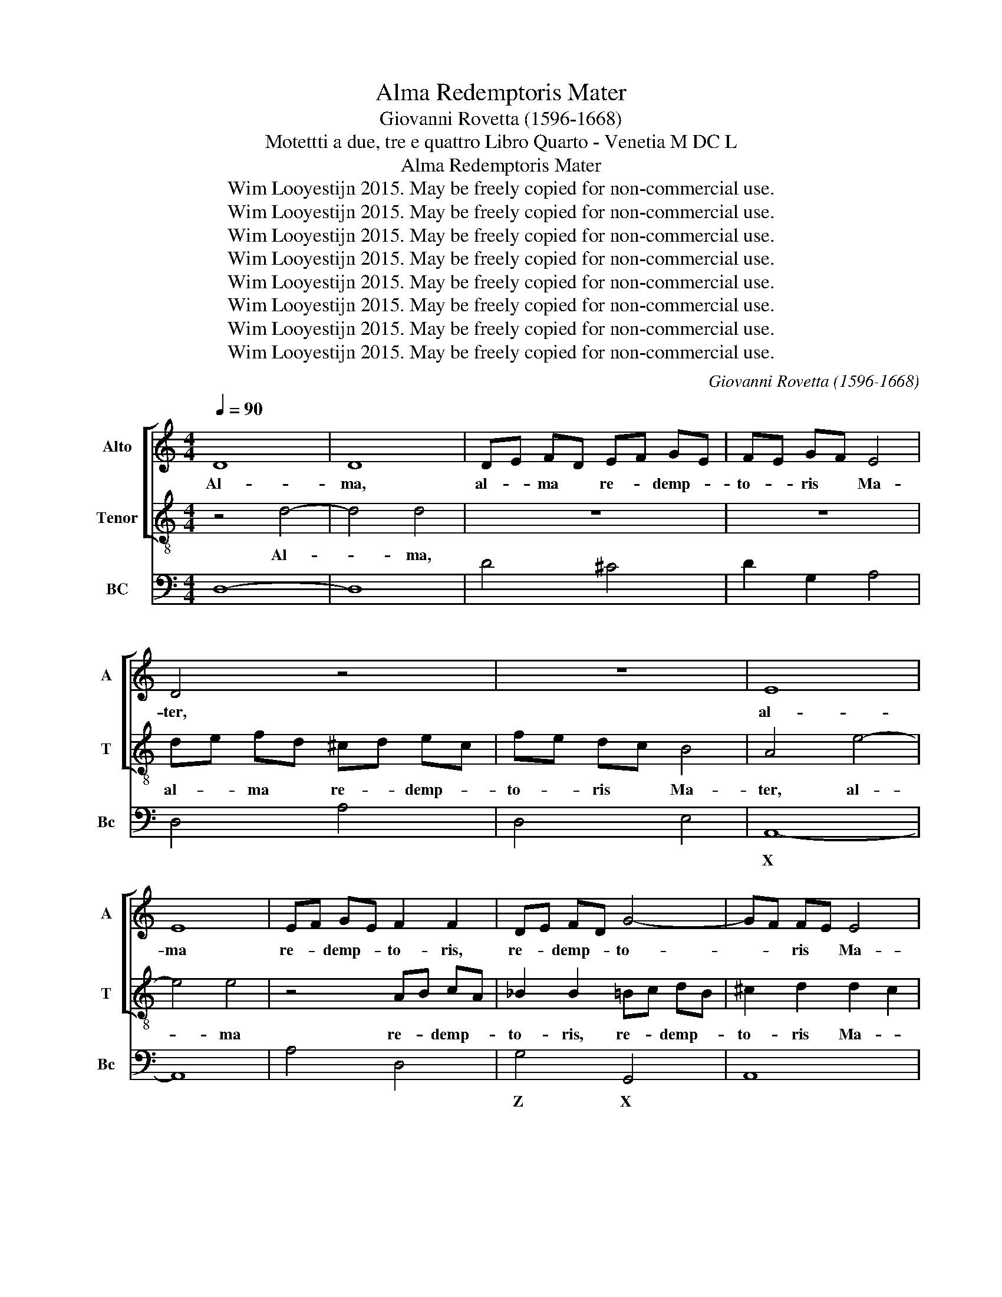 X:1
T:Alma Redemptoris Mater
T:Giovanni Rovetta (1596-1668)
T:Motettti a due, tre e quattro Libro Quarto - Venetia M DC L
T:Alma Redemptoris Mater
T:Wim Looyestijn 2015. May be freely copied for non-commercial use.
T:Wim Looyestijn 2015. May be freely copied for non-commercial use.
T:Wim Looyestijn 2015. May be freely copied for non-commercial use.
T:Wim Looyestijn 2015. May be freely copied for non-commercial use.
T:Wim Looyestijn 2015. May be freely copied for non-commercial use.
T:Wim Looyestijn 2015. May be freely copied for non-commercial use.
T:Wim Looyestijn 2015. May be freely copied for non-commercial use.
T:Wim Looyestijn 2015. May be freely copied for non-commercial use.
C:Giovanni Rovetta (1596-1668)
Z:Wim Looyestijn 2015. May be freely copied for non-commercial use.
%%score [ 1 2 ] 3
L:1/8
Q:1/4=90
M:4/4
K:C
V:1 treble nm="Alto" snm="A"
V:2 treble-8 nm="Tenor" snm="T"
V:3 bass nm="BC" snm="Bc"
V:1
 D8 | D8 | DE FD EF GE | FE GF E4 | D4 z4 | z8 | E8 | E8 | EF GE F2 F2 | DE FD G4- | GF FE E4 | %11
w: Al-|ma,|al- * ma * re- * demp- *|to- * ris * Ma-|ter,||al-|ma|re- * demp- * to- ris,|re- * demp- * to-|* * ris * Ma-|
[M:3/1] D16 F8 | E12 D4 C8 | D4 C4 D4 E4 F4 G4 | A8 A8 z8 | z24 | z24 | z24 | z24 | z24 | %20
w: ter, quae|per vi- a|cae- * * * * *|* li||||||
 z8 E8 ^F8 | G8 A8 G8 | G8 ^F12 G4 | G8 G8 G8 | F12 E4 D8 | E8 E8 A8 | G12 F4 E8 | F8 F8 z8 | %28
w: por- ta|ma- nes et|stel- * la|ma- ris, quae|per vi- a|cae- li, quae|per vi- a|cae- li|
 z8 E8 ^F8 | G24 | F8 F8 G8 | A8 A8 A8 | G12 F4 E8 | D4 C4 D4 E4 F4 G4 | A8 A8 z8 | z8 z8 G4 F4 | %36
w: por- ta|ma-|nes, por- ta|ma- nes, quae|per vi- a|cae- * * * * *|* li|por- ta|
 E8 E8 A8 | F8 E4 F4 G4 F4 | F4 E4 E12 D4 | D16 z8 |[M:4/4] z4 z F FF/G/ | GG/F/ A3 D/D/ D>E | %42
w: ma- nes et|stel- * * * *|la * ma- *|ris.|Suc- cur- re, suc-|cur- re, suc- cur- re ca- den- ti|
 E>E E2 z E EE/F/ | FF z2 z4 | z4 z ^G GG/A/ | AA/G/ FE F>E DE | EF GF E3 D | D4 z4 | %48
w: po- pu- lo, suc- cur- re, suc-|cur- re,|suc- cur- re, suc-|cur- re ca- den- ti po- pu- lo qui|cu- * rat * sur- ge-|re,|
 z4 z ^F FF/G/ | G2 G2 z G GG/A/ | A2 A2 z A D>E | E>E E2 z DDD | z DEE z E F2- | F2 E2 E3 D | D8 | %55
w: suc- cur- re, suc-|cur- re, suc- cur- re, suc-|cur- re ca- den- ti|po- pu- lo qui cu- rat,|qui cu- rat, qui cu-|* rat sur- ge-|re.|
 z2 F2 z AGF | EEEF GGFE | D4 C2 z E | FGAA A2 ^G2 | A4 z4 | z8 | z8 | z8 | z2 z G/F/ EE z2 | %64
w: Tu quae ge- nu-|i- sti tu- um sanc- tum ge- ni-|to- rem na-|tu- * ra mi- ran- *|te,||||ge- nu- i- sti,|
 z2 z A/G/ ^FF z2 | z2 z B/A/ ^GG z2 | z8 | z4 z2 z G/F/ | ECCD EFGG | G3 ^F G4 |[M:3/1] z8 D8 E8 | %71
w: ge- nu- i- sti,|ge- nu- i- sti,||ge- nu-|i- sti tu- um sanc- tum ge- ni-|to- * rem.|Vir- go|
 F24 | E16 z8 | F4 E4 F4 G4 A4 F4 | G4 F4 G4 A4 _B4 G4 | A4 B4 c4 B4 A4 G4 | F4 G4 A4 G4 F4 E4 | %77
w: pri-|us|ac * * * * *||||
 D12 E4 F8 | F8 F12 E4 | F16 z8 | z24 | z24 | z24 | z24 | z24 | z8 G8 E8 | F8 E8 D8 | E8 C8 z8 | %88
w: |pos- te- ri-|us,||||||Ga- bri-|e- lis ab|o- re,|
 z24 | z8 A8 F8 | G8 F8 E8 | F8 D8 z8 | z24 |[M:4/4] z2 DE F2 F2 | z2 FG AA A2- | AD G2- GE E2 | %96
w: |Ga- bri-|e- lis ab|o- re||pec- ca- to- rum-|mi- se- re- re, mi-|* se- re- * * re.|
[M:3/1] z8 E8 E8 | F16 F8 | F4 E4 F4 G4 A4 F4 | G4 F4 G4 A4 _B4 G4 | A4 B4 c4 B4 A4 G4 | %101
w: Vir- go|pri- us|ac * * * * *|||
 F4 G4 A4 G4 F4 E4 | D12 E4 F8 | F8 F12 E4 | F16 z8 | z24 | z24 | z24 | z24 | z24 | z8 G8 E8 | %111
w: ||pos- te- ri-|us,||||||Ga- bri-|
 F8 E8 D8 | E8 C8 z8 | z24 | z8 A8 F8 | G8 F8 E8 | F8 D8 z8 | z24 |[M:4/4] z2 DE F2 F2 | z8 | z8 | %121
w: e- lis ab|o- re,||Ga- bri-|e- lis ab|o- re,||pec- ca- to- rum,|||
 z2 ^G>A A2 A2 | z2 A>_B B2 B2 | z2 AG FEGF | E8 | D16 |] %126
w: pec- ca- to- rum|mi- se- re- re,|pec- ca- to- rum mi- se-|re-|re.|
V:2
 z4 d4- | d4 d4 | z8 | z8 | de fd ^cd ec | fe dc B4 | A4 e4- | e4 e4 | z4 AB cA | _B2 B2 =Bc dB | %10
w: Al-|* ma,|||al- * ma * re- * demp- *|to- * ris * Ma-|ter, al-|* ma|re- * demp- *|to- ris, re- * demp- *|
 ^c2 d2 d2 c2 |[M:3/1] d16 z8 | z24 | z24 | z8 f8 c8 | d8 e8 f8 | f8 e12 f4 | f8 f8 c8 | %18
w: to- ris Ma- *|ter,|||por- ta|ma- nes et|stel- * la|ma- ris, quae|
 _B12 A4 G8 | A4 G4 A4 B4 c4 d4 | e8 e8 z8 | z24 | z8 z8 d8 | _B12 A4 G8 | A8 A8 d8 | c12 B4 A8 | %26
w: per vi- a|cae- * * * * *|* li,||quae|per vi- a|cae- li *||
 B16 ^c8 | d8 A8 B8 | c24 | _B8 d8 e8 | f4 e4 d4 c4 d8 | ^c16 d8 | d12 d4 ^c8 | d12 c4 d4 e4 | %34
w: |* por- ta|ma-|nes, por- ta|ma- * * * *|nes, quae|per vi- a|cae- * * *|
 f8 f8 f4 e4 | d8 d8 e8 | ^c8 c8 c8 | d8 c4 d4 e8 | d8 d8 ^c8 | d16 z8 |[M:4/4] z A AA/_B/ BB z2 | %41
w: * li por- ta|ma- nes et|* * et|stel- * * *|la ma- *|ris.|Suc- cur- re, suc- cur- re,|
 z8 | z8 | z c c^c/d/ dd/c/ e2- | eA/A/ A>B B>B B2 | z8 | z4 z ^c cc/d/ | dd/c/ _BA B>A GA | %48
w: ||suc- cur- re, suc- cur- re, suc- cur-|* re ca- den- ti po- pu- lo,||suc- cur- re, suc-|cur- re ca- den- ti po- pu- lo qui|
 AB cB A2 z G | GB BB/c/ c2 c2 | z c cc/d/ d2 d2 | z eAA A>A A>A | BB z B ^cc z c | d2 d2 d3 ^c | %54
w: cu- * rat * sur- ge-|re, suc- cur- re, suc- cur- re,|suc- cur- re, suc- cur- re|ca- den- ti po- pu- lo qui|cu- rat, qui cu- rat, qui|cu- rat sur- ge-|
 d8 | z8 | z8 | z8 | z8 | z2 c2 z edc | BBBc ddcB | A4 G2 z G | ABcc c2 B2 | c2 z2 z c cB/c/ | %64
w: re.|||||Tu quae ge- nu-|i- sti tu- um sanc- tum ge- ni-|to- rem na-|tu- ra mi- ran- * *|te, na- tu- ra mi-|
 AA z2 z d dc/d/ | BB z2 z2 z e/d/ | cABc ddee | fe e>d e2 z2 | z8 | z8 |[M:3/1] z8 B8 c8 | d24 | %72
w: ran- te, na- tu- ra mi-|ran- te, ge- nu-|i- sti tu- um sanc- tum ge- ni-|to- * * * rem|||Vir- go|pri-|
 ^c16 z8 | z24 | z24 | z24 | z24 | z24 | z24 | c4 B4 c4 d4 e4 c4 | d4 c4 d4 e4 f4 d4 | %81
w: us|||||||ac * * * * *||
 e4 f4 g4 f4 e4 d4 | c4 d4 e4 d4 c4 B4 | A12 B4 c8 | c8 c12 B4 | c16 z8 | z24 | z8 c8 A8 | %88
w: |||pos- te- ri-|us,||su- mens|
 _B8 A8 G8 | A8 F8 z8 | z24 | z8 f8 d8 | e8 d8 ^c8 |[M:4/4] d2 d2 z4 | z8 | z8 |[M:3/1] z8 ^c8 c8 | %97
w: il- * lid|a- ve,||su- mens|il- * lud|a- ve.|||Vir- go|
 d16 d8 | z24 | z24 | z24 | z24 | z24 | z24 | c4 B4 c4 d4 e4 c4 | d4 c4 d4 e4 f4 d4 | %106
w: pri- us|||||||ac * * * * *||
 e4 f4 g4 f4 e4 d4 | c4 d4 e4 d4 c4 B4 | A12 B4 c8 | c8 c12 B4 | c16 z8 | z24 | z8 c8 A8 | %113
w: |||pos- te- ri-|us,||su- mens|
 _B8 A8 G8 | A8 F8 z8 | z24 | z8 f8 d8 | e8 d8 ^c8 |[M:4/4] d2 d2 z2 AB | c2 c2 z2 cd | %120
w: il- * lud|a- ve,||su- mens|il- * lud|a- ve, pec- ca-|to- rum- mi- se-|
 ee e3 A d2- | dB B2 z2 e>f | f2 f2 z2 d>e | ^c3 c d2 c2 | d4 ^c4 | d16 |] %126
w: re- re, mi- se- re-|* * re, mi- se-|re- re, pec- ca-|to- rum mi- se-|re- *|re.|
V:3
 D,8- | D,8 | D4 ^C4 | D2 G,2 A,4 | D,4 A,4 | D,4 E,4 | A,,8- | A,,8 | A,4 D,4 | G,4 G,,4 | A,,8 | %11
w: ||||||X|||Z X||
[M:3/1] D,16 D,8 | A,16 A,8 | _B,24 | F,16 F,8 | _B,,16 A,,8 | _B,,8 C,16 | F,,16 A,,8 | %18
w: |||||||
 _B,,16 C,8 | F,,16 F,,8 | C,24 | G,,16 C,8 | D,16 D,8 | G,,16 G,,8 | D,24 | A,16 A,,8 | %26
w: |||||Z *|||
 E,16- E,8 | D,24 | A,,16 A,,8 | G,,16 G,,8 | D,24 | A,,16 F,,8 | G,,16 A,,8 | _B,,12 A,,4 G,,8 | %34
w: |||Z *||X *|* X||
 F,,16 F,,8 | G,,16 G,,8 | A,,16 A,,8 | _B,,16 G,,8 | G,,8 A,,16 | D,16 z8 | %40
w: |* ^^|X *||||
[M:4/4] D,2 C,2 _B,,2 A,,2 | G,2 ^F,2 _B,4 | A,6 G,2 | F,2 E,2 D,2 ^C,2 | F,4 E,4 | ^C,4 D,4 | %46
w: * * * ^^||||||
 G,,4 A,,4 | D,4 G,,4 | C,4 D,4 | G,,4 C,4 | F,,4 _B,,4 | A,,4 ^F,4 | G,4 A,4 | _B,2 G,2 A,4 | %54
w: ||||* &~~~~~~^^||X *||
 D,8 | D,8 | A,4 E,2 F,2 | G,4 C,4 | D,4 E,4 | A,,8 | E,4 B,,2 C,2 | D,4 G,,2 E,,2 | F,,4 G,,4 | %63
w: |||||||||
 C,2 B,,2 C,2 E,2 | F,2 E,2 D,2 ^F,2 | G,2 F,2 E,2 ^G,2 | A,3 G, F,2 E,2 | D,4 C,2 B,,2 | %68
w: |* * X *|* * X *|||
 C,6 B,,2 | A,,4 G,,4 |[M:3/1] z8 G,8 E,8 | D,24 | A,24 | D,24 | E,24 | F,24 | F,,24 | %77
w: |&`````^ *||||||||
 _B,,16 A,,8 | _B,,8 C,16 | F,16 E,8 | D,24 | C,24 | C,16 C,8 | F,16 E,8 | F,8 G,16 | C,16 C8 | %86
w: |||||||||
 F,16 G,8 | C,16 F,8 | _B,,16 C,8 | F,,16 _B,8 | G,16 A,8 | D,16 _B,8 | G,16 A,8 |[M:4/4] D,8- | %94
w: ||||||||
 D,8 | _B,,4 A,,4 |[M:3/1] z8 A,8 A,8 | D,16 D,8 | D,24 | E,24 | F,24 | F,,24 | _B,,16 A,,8 | %103
w: |||||||||
 _B,,8 C,16 | F,16 E,8 | D,24 | C,24 | C,16 C,8 | F,16 E,8 | F,8 G,16 | C,16 C8 | F,16 G,8 | %112
w: |||||||||
 C,16 F,8 | _B,,16 C,8 | F,,16 _B,8 | G,16 A,8 | D,16 _B,8 | G,16 A,8 |[M:4/4] D,8 | A,8- | %120
w: ||||||||
 A,4 F,4 | E,4 ^C,4 | D,4 G,,4 | A,,8- | A,,8 | D,16 |] %126
w: * &``^^|X *|Z Z||||

